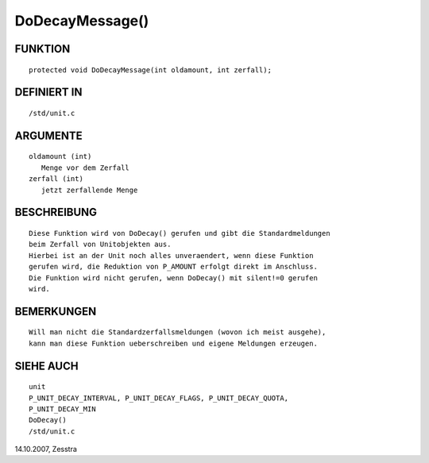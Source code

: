 DoDecayMessage()
================

FUNKTION
--------
::

      protected void DoDecayMessage(int oldamount, int zerfall);

      

DEFINIERT IN
------------
::

      /std/unit.c

ARGUMENTE
---------
::

     oldamount (int)
        Menge vor dem Zerfall
     zerfall (int)
        jetzt zerfallende Menge

BESCHREIBUNG
------------
::

     Diese Funktion wird von DoDecay() gerufen und gibt die Standardmeldungen
     beim Zerfall von Unitobjekten aus.
     Hierbei ist an der Unit noch alles unveraendert, wenn diese Funktion
     gerufen wird, die Reduktion von P_AMOUNT erfolgt direkt im Anschluss.
     Die Funktion wird nicht gerufen, wenn DoDecay() mit silent!=0 gerufen
     wird.

BEMERKUNGEN
-----------
::

     Will man nicht die Standardzerfallsmeldungen (wovon ich meist ausgehe),
     kann man diese Funktion ueberschreiben und eigene Meldungen erzeugen.

SIEHE AUCH
----------
::

     unit
     P_UNIT_DECAY_INTERVAL, P_UNIT_DECAY_FLAGS, P_UNIT_DECAY_QUOTA,
     P_UNIT_DECAY_MIN
     DoDecay()
     /std/unit.c

14.10.2007, Zesstra

